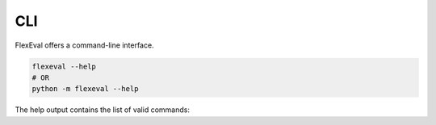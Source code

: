 .. _rst:

CLI
===

FlexEval offers a command-line interface.

.. code-block:: bash

    flexeval --help
    # OR
    python -m flexeval --help

The help output contains the list of valid commands:

.. program-output:: uv run python -m flexeval --help


